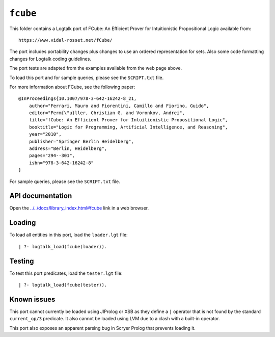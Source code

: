 .. _library_fcube:

``fcube``
=========

This folder contains a Logtalk port of FCube: An Efficient Prover for
Intuitionistic Propositional Logic available from:

::

   https://www.vidal-rosset.net/fCube/

The port includes portability changes plus changes to use an ordered
representation for sets. Also some code formatting changes for Logtalk
coding guidelines.

The port tests are adapted from the examples available from the web page
above.

To load this port and for sample queries, please see the ``SCRIPT.txt``
file.

For more information about FCube, see the following paper:

::

   @InProceedings{10.1007/978-3-642-16242-8_21,
       author="Ferrari, Mauro and Fiorentini, Camillo and Fiorino, Guido",
       editor="Ferm{\"u}ller, Christian G. and Voronkov, Andrei",
       title="fCube: An Efficient Prover for Intuitionistic Propositional Logic",
       booktitle="Logic for Programming, Artificial Intelligence, and Reasoning",
       year="2010",
       publisher="Springer Berlin Heidelberg",
       address="Berlin, Heidelberg",
       pages="294--301",
       isbn="978-3-642-16242-8"
   }

For sample queries, please see the ``SCRIPT.txt`` file.

API documentation
-----------------

Open the
`../../docs/library_index.html#fcube <../../docs/library_index.html#fcube>`__
link in a web browser.

Loading
-------

To load all entities in this port, load the ``loader.lgt`` file:

::

   | ?- logtalk_load(fcube(loader)).

Testing
-------

To test this port predicates, load the ``tester.lgt`` file:

::

   | ?- logtalk_load(fcube(tester)).

Known issues
------------

This port cannot currently be loaded using JIProlog or XSB as they
define a ``|`` operator that is not found by the standard
``current_op/3`` predicate. It also cannot be loaded using LVM due to a
clash with a built-in operator.

This port also exposes an apparent parsing bug in Scryer Prolog that
prevents loading it.
